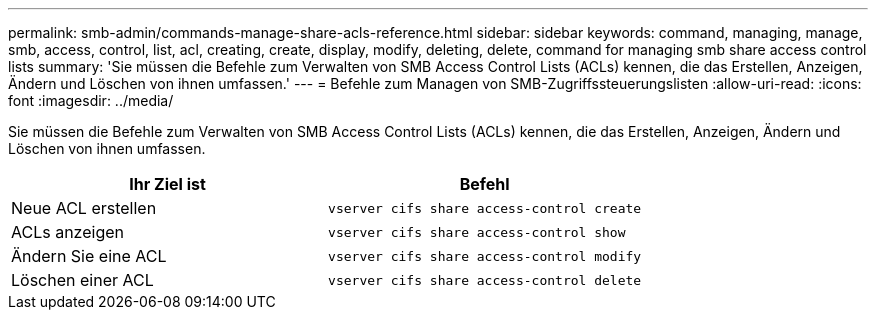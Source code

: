 ---
permalink: smb-admin/commands-manage-share-acls-reference.html 
sidebar: sidebar 
keywords: command, managing, manage, smb, access, control, list, acl, creating, create, display, modify, deleting, delete, command for managing smb share access control lists 
summary: 'Sie müssen die Befehle zum Verwalten von SMB Access Control Lists (ACLs) kennen, die das Erstellen, Anzeigen, Ändern und Löschen von ihnen umfassen.' 
---
= Befehle zum Managen von SMB-Zugriffssteuerungslisten
:allow-uri-read: 
:icons: font
:imagesdir: ../media/


[role="lead"]
Sie müssen die Befehle zum Verwalten von SMB Access Control Lists (ACLs) kennen, die das Erstellen, Anzeigen, Ändern und Löschen von ihnen umfassen.

|===
| Ihr Ziel ist | Befehl 


 a| 
Neue ACL erstellen
 a| 
`vserver cifs share access-control create`



 a| 
ACLs anzeigen
 a| 
`vserver cifs share access-control show`



 a| 
Ändern Sie eine ACL
 a| 
`vserver cifs share access-control modify`



 a| 
Löschen einer ACL
 a| 
`vserver cifs share access-control delete`

|===